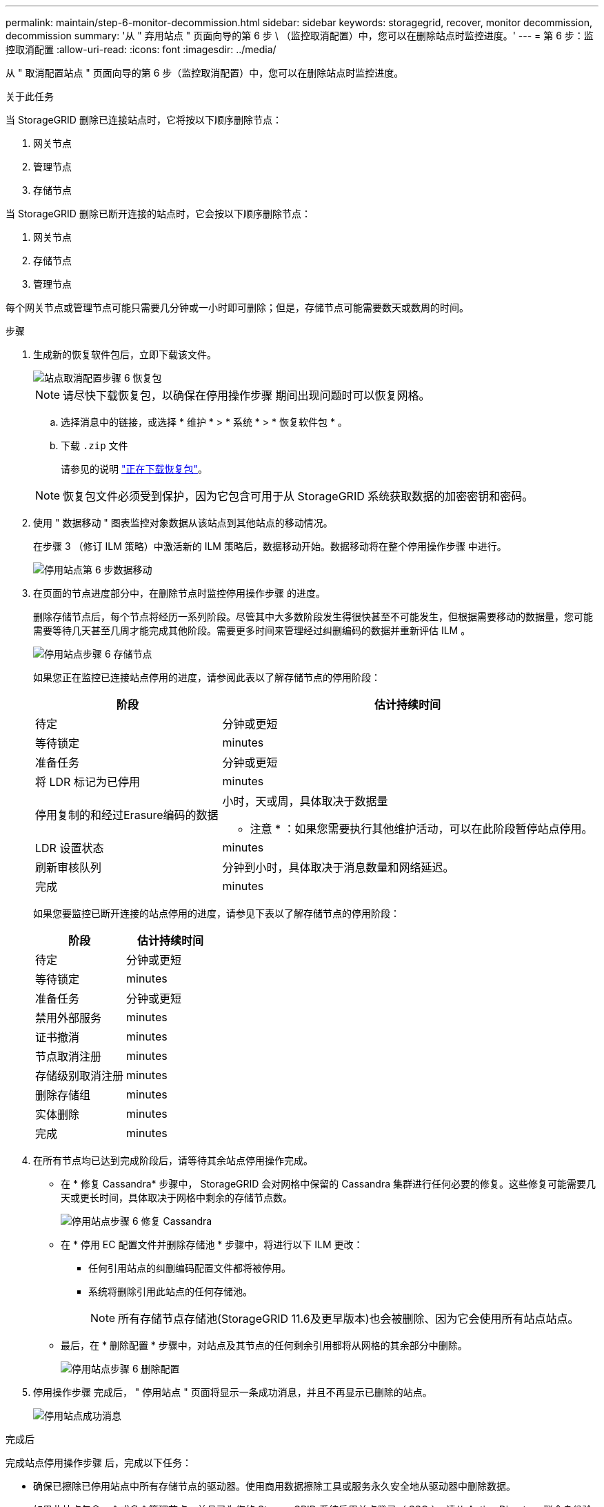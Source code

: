 ---
permalink: maintain/step-6-monitor-decommission.html 
sidebar: sidebar 
keywords: storagegrid, recover, monitor decommission, decommission 
summary: '从 " 弃用站点 " 页面向导的第 6 步 \ （监控取消配置）中，您可以在删除站点时监控进度。' 
---
= 第 6 步：监控取消配置
:allow-uri-read: 
:icons: font
:imagesdir: ../media/


[role="lead"]
从 " 取消配置站点 " 页面向导的第 6 步（监控取消配置）中，您可以在删除站点时监控进度。

.关于此任务
当 StorageGRID 删除已连接站点时，它将按以下顺序删除节点：

. 网关节点
. 管理节点
. 存储节点


当 StorageGRID 删除已断开连接的站点时，它会按以下顺序删除节点：

. 网关节点
. 存储节点
. 管理节点


每个网关节点或管理节点可能只需要几分钟或一小时即可删除；但是，存储节点可能需要数天或数周的时间。

.步骤
. 生成新的恢复软件包后，立即下载该文件。
+
image::../media/decommission_site_step_6_recovery_package.png[站点取消配置步骤 6 恢复包]

+

NOTE: 请尽快下载恢复包，以确保在停用操作步骤 期间出现问题时可以恢复网格。

+
.. 选择消息中的链接，或选择 * 维护 * > * 系统 * > * 恢复软件包 * 。
.. 下载 `.zip` 文件
+
请参见的说明 link:downloading-recovery-package.html["正在下载恢复包"]。



+

NOTE: 恢复包文件必须受到保护，因为它包含可用于从 StorageGRID 系统获取数据的加密密钥和密码。

. 使用 " 数据移动 " 图表监控对象数据从该站点到其他站点的移动情况。
+
在步骤 3 （修订 ILM 策略）中激活新的 ILM 策略后，数据移动开始。数据移动将在整个停用操作步骤 中进行。

+
image::../media/decommission_site_step_6_data_movement.png[停用站点第 6 步数据移动]

. 在页面的节点进度部分中，在删除节点时监控停用操作步骤 的进度。
+
删除存储节点后，每个节点将经历一系列阶段。尽管其中大多数阶段发生得很快甚至不可能发生，但根据需要移动的数据量，您可能需要等待几天甚至几周才能完成其他阶段。需要更多时间来管理经过纠删编码的数据并重新评估 ILM 。

+
image::../media/decommission_site_step_6_storage_node.png[停用站点步骤 6 存储节点]

+
如果您正在监控已连接站点停用的进度，请参阅此表以了解存储节点的停用阶段：

+
[cols="1a,2a"]
|===
| 阶段 | 估计持续时间 


 a| 
待定
 a| 
分钟或更短



 a| 
等待锁定
 a| 
minutes



 a| 
准备任务
 a| 
分钟或更短



 a| 
将 LDR 标记为已停用
 a| 
minutes



 a| 
停用复制的和经过Erasure编码的数据
 a| 
小时，天或周，具体取决于数据量

* 注意 * ：如果您需要执行其他维护活动，可以在此阶段暂停站点停用。



 a| 
LDR 设置状态
 a| 
minutes



 a| 
刷新审核队列
 a| 
分钟到小时，具体取决于消息数量和网络延迟。



 a| 
完成
 a| 
minutes

|===
+
如果您要监控已断开连接的站点停用的进度，请参见下表以了解存储节点的停用阶段：

+
[cols="1a,1a"]
|===
| 阶段 | 估计持续时间 


 a| 
待定
 a| 
分钟或更短



 a| 
等待锁定
 a| 
minutes



 a| 
准备任务
 a| 
分钟或更短



 a| 
禁用外部服务
 a| 
minutes



 a| 
证书撤消
 a| 
minutes



 a| 
节点取消注册
 a| 
minutes



 a| 
存储级别取消注册
 a| 
minutes



 a| 
删除存储组
 a| 
minutes



 a| 
实体删除
 a| 
minutes



 a| 
完成
 a| 
minutes

|===
. 在所有节点均已达到完成阶段后，请等待其余站点停用操作完成。
+
** 在 * 修复 Cassandra* 步骤中， StorageGRID 会对网格中保留的 Cassandra 集群进行任何必要的修复。这些修复可能需要几天或更长时间，具体取决于网格中剩余的存储节点数。
+
image::../media/decommission_site_step_6_repair_cassandra.png[停用站点步骤 6 修复 Cassandra]

** 在 * 停用 EC 配置文件并删除存储池 * 步骤中，将进行以下 ILM 更改：
+
*** 任何引用站点的纠删编码配置文件都将被停用。
*** 系统将删除引用此站点的任何存储池。
+

NOTE: 所有存储节点存储池(StorageGRID 11.6及更早版本)也会被删除、因为它会使用所有站点站点。



** 最后，在 * 删除配置 * 步骤中，对站点及其节点的任何剩余引用都将从网格的其余部分中删除。
+
image::../media/decommission_site_step_6_remove_configuration.png[停用站点步骤 6 删除配置]



. 停用操作步骤 完成后， " 停用站点 " 页面将显示一条成功消息，并且不再显示已删除的站点。
+
image::../media/decommission_site_success_message.png[停用站点成功消息]



.完成后
完成站点停用操作步骤 后，完成以下任务：

* 确保已擦除已停用站点中所有存储节点的驱动器。使用商用数据擦除工具或服务永久安全地从驱动器中删除数据。
* 如果此站点包含一个或多个管理节点，并且已为您的 StorageGRID 系统启用单点登录（ SSO ），请从 Active Directory 联合身份验证服务（ AD FS ）中删除此站点的所有依赖方信任。
* 在已连接站点停用操作步骤 期间正常关闭节点后，请删除关联的虚拟机。

